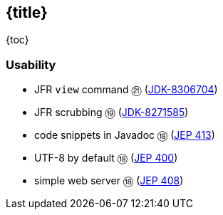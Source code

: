== {title}

{toc}

=== Usability

* JFR `view` command ㉑ (https://bugs.openjdk.org/browse/JDK-8306704[JDK-8306704])
* JFR scrubbing ⑲ (https://bugs.openjdk.org/browse/JDK-8271585[JDK-8271585])
* code snippets in Javadoc ⑱ (https://openjdk.org/jeps/413[JEP 413])
* UTF-8 by default ⑱ (https://openjdk.org/jeps/400[JEP 400])
* simple web server ⑱ (https://openjdk.org/jeps/408[JEP 408])
